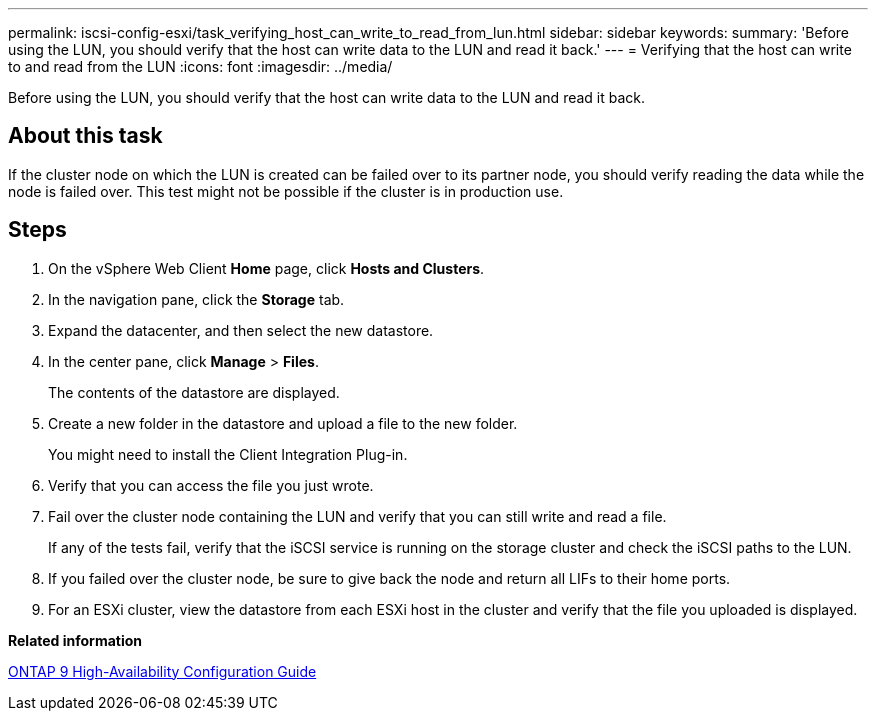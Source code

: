 ---
permalink: iscsi-config-esxi/task_verifying_host_can_write_to_read_from_lun.html
sidebar: sidebar
keywords: 
summary: 'Before using the LUN, you should verify that the host can write data to the LUN and read it back.'
---
= Verifying that the host can write to and read from the LUN
:icons: font
:imagesdir: ../media/

[.lead]
Before using the LUN, you should verify that the host can write data to the LUN and read it back.

== About this task

If the cluster node on which the LUN is created can be failed over to its partner node, you should verify reading the data while the node is failed over. This test might not be possible if the cluster is in production use.

== Steps

. On the vSphere Web Client *Home* page, click *Hosts and Clusters*.
. In the navigation pane, click the *Storage* tab.
. Expand the datacenter, and then select the new datastore.
. In the center pane, click *Manage* > *Files*.
+
The contents of the datastore are displayed.

. Create a new folder in the datastore and upload a file to the new folder.
+
You might need to install the Client Integration Plug-in.

. Verify that you can access the file you just wrote.
. Fail over the cluster node containing the LUN and verify that you can still write and read a file.
+
If any of the tests fail, verify that the iSCSI service is running on the storage cluster and check the iSCSI paths to the LUN.

. If you failed over the cluster node, be sure to give back the node and return all LIFs to their home ports.
. For an ESXi cluster, view the datastore from each ESXi host in the cluster and verify that the file you uploaded is displayed.

*Related information*

https://docs.netapp.com/us-en/ontap/high-availability/index.html[ONTAP 9 High-Availability Configuration Guide]
